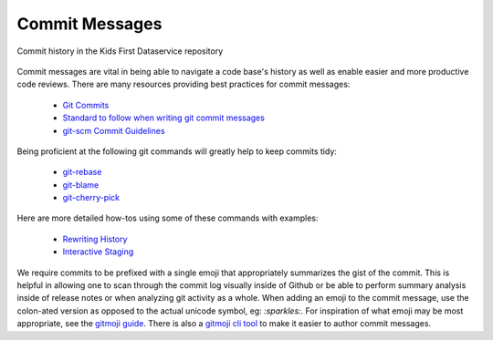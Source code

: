 Commit Messages
===============

.. figure:: /_static/images/commithistory.png
   :alt: Screenshot of commit history in a repository
   :height: 400
   :align: center

   Commit history in the Kids First Dataservice repository

Commit messages are vital in being able to navigate a code base's history as
well as enable easier and more productive code reviews. There are many
resources providing best practices for commit messages:

 - `Git Commits <https://chris.beams.io/posts/git-commit/>`_
 - `Standard to follow when writing git commit messages <https://stackoverflow.com/questions/15324900/standard-to-follow-when-writing-git-commit-messages>`_
 - `git-scm Commit Guidelines <https://www.git-scm.com/book/en/v2/Distributed-Git-Contributing-to-a-Project#_commit_guidelines>`_

Being proficient at the following git commands will greatly help to keep
commits tidy:

 - `git-rebase <https://www.git-scm.com/docs/git-rebase>`_
 - `git-blame <https://www.git-scm.com/docs/git-blame>`_
 - `git-cherry-pick <https://git-scm.com/docs/git-cherry-pick>`_

Here are more detailed how-tos using some of these commands with examples:

 - `Rewriting History <https://git-scm.com/book/en/v2/Git-Tools-Rewriting-History>`_
 - `Interactive Staging <https://git-scm.com/book/en/v2/Git-Tools-Interactive-Staging>`_

We require commits to be prefixed with a single emoji that appropriately
summarizes the gist of the commit. This is helpful in allowing one to scan
through the commit log visually inside of Github or be able to perform summary
analysis inside of release notes or when analyzing git activity as a whole.
When adding an emoji to the commit message, use the colon-ated version as
opposed to the actual unicode symbol, eg: `:sparkles:`. For inspiration of what
emoji may be most appropriate, see the `gitmoji guide
<https://gitmoji.carloscuesta.me>`_. There is also a `gitmoji cli tool
<https://github.com/carloscuesta/gitmoji-cli>`_ to make it easier to author
commit messages.
